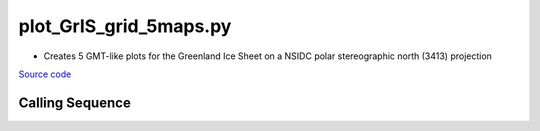=======================
plot_GrIS_grid_5maps.py
=======================

- Creates 5 GMT-like plots for the Greenland Ice Sheet on a NSIDC polar stereographic north (3413) projection

`Source code`__

.. __: https://github.com/tsutterley/gravity-toolkit/blob/main/mapping/plot_GrIS_grid_5maps.py

Calling Sequence
################

.. argparse::
    :filename: plot_GrIS_grid_5maps.py
    :func: arguments
    :prog: plot_GrIS_grid_5maps.py
    :nodescription:
    :nodefault:
